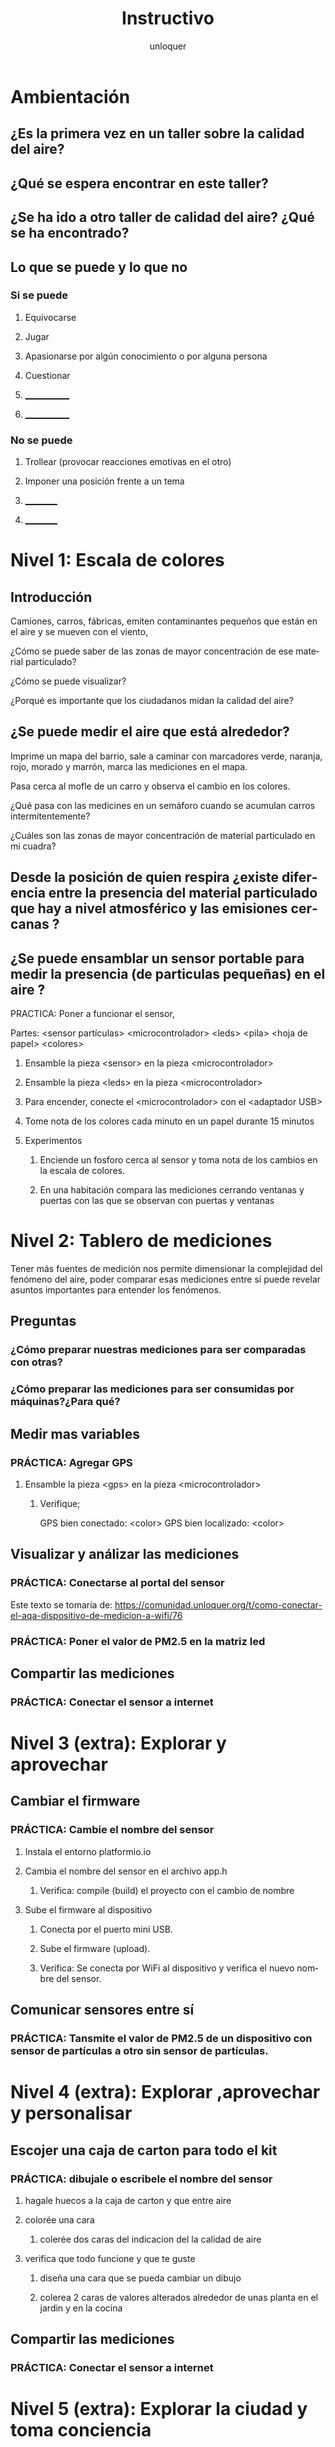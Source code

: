 #+TITLE:      Instructivo
#+AUTHOR:     unloquer
#+EMAIL:      unloquer@gmail.com
#+INFOJS_OPT: toc:nil mouse:underline buttons:0 path:http://thomasf.github.io/solarized-css/org-info.min.js
#+HTML_HEAD: <link rel="stylesheet" type="text/css" href="http://thomasf.github.io/solarized-css/solarized-light.min.css" />
#+OPTIONS:    H:3 num:nil toc:t \n:nil ::t |:t ^:t -:t f:t *:t tex:t d:(HIDE) tags:not-in-toc
#+STARTUP:    align fold nodlcheck hidestars oddeven lognotestate
#+SEQ_TODO:   TODO(t) INPROGRESS(i) WAITING(w@) | DONE(d) CANCELED(c@)
#+LANGUAGE:   en
#+PRIORITIES: A C B
#+CATEGORY:   divulgacion


* Ambientación

** ¿Es la primera vez en un taller sobre la calidad del aire?
** ¿Qué se espera encontrar en este taller? 
** ¿Se ha ido a otro taller de calidad del aire? ¿Qué se ha encontrado?
** Lo que se puede y lo que no
*** Si se puede
**** Equivocarse
**** Jugar
**** Apasionarse por algún conocimiento o por alguna persona
**** Cuestionar
**** _____________
**** _____________
*** No se puede
**** Trollear (provocar reacciones emotivas en el otro)
**** Imponer una posición frente a un tema
**** __________
**** __________
* Nivel 1: Escala de colores

** Introducción 
    Camiones, carros, fábricas, emiten contaminantes pequeños que están en el aire y se mueven con el viento, 
***** ¿Cómo se puede saber de las zonas de mayor concentración de ese material particulado? 
***** ¿Cómo se puede visualizar?
***** ¿Porqué es importante que los ciudadanos midan la calidad del aire?
** ¿Se puede medir el aire que está alrededor?
   Imprime un mapa del barrio, sale a caminar con marcadores verde, naranja, rojo, morado y marrón, marca las mediciones en el mapa. 
***** Pasa cerca al mofle de un carro y observa el cambio en los colores.
***** ¿Qué pasa con las medicines en un semáforo cuando se acumulan carros intermitentemente?
***** ¿Cuáles son las zonas de mayor concentración de material particulado en mi cuadra? 
** Desde la posición de quien respira ¿existe diferencia entre la presencia del material particulado que hay a nivel atmosférico y las emisiones cercanas ?
** ¿Se puede ensamblar un sensor portable para medir la presencia (de particulas pequeñas) en el aire ?
***** PRACTICA: Poner a funcionar el sensor, 
      Partes: <sensor partículas> <microcontrolador> <leds> <pila> <hoja de papel> <colores>
****** Ensamble la pieza <sensor> en la pieza <microcontrolador>
****** Ensamble la pieza <leds> en la pieza <microcontrolador> 
****** Para encender, conecte el <microcontrolador> con el <adaptador USB>
****** Tome nota de los colores cada minuto en un papel durante 15 minutos
****** Experimentos
******* Enciende un fosforo cerca al sensor y toma nota de los cambios en la escala de colores.
******* En una habitación compara las mediciones cerrando ventanas y puertas con las que se observan con puertas y ventanas 
* Nivel 2: Tablero de mediciones
  Tener más fuentes de medición nos permite dimensionar la complejidad del fenómeno del aire, poder comparar esas mediciones entre sí puede revelar asuntos importantes para entender los fenómenos.

** Preguntas
*** ¿Cómo preparar nuestras mediciones para ser comparadas con otras?
*** ¿Cómo preparar las mediciones para ser consumidas por máquinas?¿Para qué?
** Medir mas variables 
*** PRÁCTICA: Agregar GPS 
**** Ensamble la pieza <gps> en la pieza <microcontrolador> 
***** Verifique;
      GPS bien conectado: <color>
      GPS bien localizado: <color>
** Visualizar y análizar las mediciones
*** PRÁCTICA: Conectarse al portal del sensor
    Este texto se tomaría de: https://comunidad.unloquer.org/t/como-conectar-el-aqa-dispositivo-de-medicion-a-wifi/76
*** PRÁCTICA: Poner el valor de PM2.5 en la matriz led
** Compartir las mediciones
*** PRÁCTICA: Conectar el sensor a internet
* Nivel 3 (extra): Explorar y aprovechar
** Cambiar el firmware
*** PRÁCTICA: Cambie el nombre del sensor
**** Instala el entorno platformio.io
**** Cambia el nombre del sensor en el archivo app.h
***** Verifica: compile (build) el proyecto con el cambio de nombre 
**** Sube el firmware al dispositivo
***** Conecta por el puerto mini USB.
***** Sube el firmware (upload).
***** Verifica: Se conecta por WiFi al dispositivo y verifica el nuevo nombre del sensor.
** Comunicar sensores entre sí
*** PRÁCTICA: Tansmite el valor de PM2.5 de un dispositivo con sensor de partículas a otro sin sensor de partículas.
* Nivel 4 (extra): Explorar ,aprovechar y personalisar 
** Escojer una caja de carton para todo el kit 
*** PRÁCTICA: dibujale o escribele el nombre del sensor
**** hagale huecos a la caja de carton  y que entre aire
**** colorée una cara
***** colerée dos caras del indicacion del la calidad de aire 
**** verifica que todo funcione y que te guste
***** diseña una cara que se pueda cambiar un dibujo   
***** colerea 2 caras  de valores alterados alrededor de unas planta en el jardin y  en la  cocina  
** Compartir las mediciones
*** PRÁCTICA: Conectar el sensor a internet
* Nivel 5 (extra): Explorar la ciudad y toma conciencia 
** sal a  un parque   
*** PRÁCTICA: toma mediciones a papel y lapiz por 2 minutos
**** hagale huecos a la caja de carton de  y que entre aire
**** sal a 2 restaurantes 
*** PRÁCTICA: toma mediciones a papel y lapiz por 2 minutos 
**** sal a un centro comercial
*** PRÁCTICA: toma mediciones a papel y lapiz por 2 minutos   
**** sal casa de 4 amigos y en cada una 
*** PRÁCTICA: toma mediciones a papel y lapiz por 2 minutos 
** Compartir las mediciones y hacer un promedio
*** PRÁCTICA: Conectar el sensor a internet
* Nivel 6 (extra): Explorar y aprovechar el sofware
** Cambiar el firmware
*** PRÁCTICA: Cambie el nombre del sensor
**** Instala el entorno platformio.io si no lo instalo  
**** Cambia el nombre del sensor en el archivo app.h
***** Verifica: compile (build) el proyecto con el cambio de nombre
** Cambiar el firmware comentado y descomentando  #esto es un comentario 
*** PRÁCTICA: comentando o descomentado la linea  #define MOBILE y buscarlo en el codigo
**** Sube el firmware al dispositivo
***** Conecta por el puerto mini USB.
***** Sube el firmware (upload).
***** Sube el firmware pero comentandolo #define MOBILE
***** Verifica: Se conecta por WiFi al dispositivo y verifica el nuevo nombre del sensor.
** Comunicar sensores entre sí
*** PRÁCTICA: Tansmite el valor de PM2.5 de un dispositivo con sensor de partículas a otro sin sensor de partículas.
